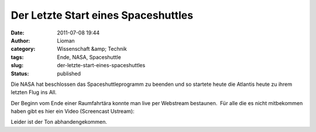Der Letzte Start eines Spaceshuttles
####################################
:date: 2011-07-08 19:44
:author: Lioman
:category: Wissenschaft &amp; Technik
:tags: Ende, NASA, Spaceshuttle
:slug: der-letzte-start-eines-spaceshuttles
:status: published

Die NASA hat beschlossen das Spaceshuttleprogramm zu beenden und so
startete heute die Atlantis heute zu ihrem letzten Flug ins All.

Der Beginn vom Ende einer Raumfahrtära konnte man live per Webstream
bestaunen.  Für alle die es nicht mitbekommen haben gibt es hier ein
Video (Screencast Ustream):

.. youtube:: DLHDLuuvxCw
   :class: youtube-16x9
   :nocookie: yes

Leider ist der Ton abhandengekommen.
